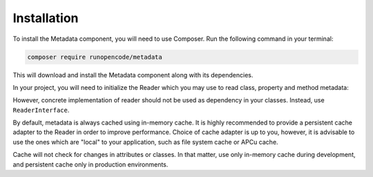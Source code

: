 ============
Installation
============

To install the Metadata component, you will need to use Composer. Run the 
following command in your terminal:

.. code-block:: console

    composer require runopencode/metadata

This will download and install the Metadata component along with its 
dependencies.

In your project, you will need to initialize the Reader which you may use to 
read class, property and method metadata:

.. code-block:: php
   :linenos:
    
    <?php

    declare(strict_types=1);

    use RunOpenCode\Component\Metadata\Reader;
    use Symfony\Component\Cache\Adapter\PhpFilesAdapter;

    // Optionally, provide a cache adapter to the Reader 
    // that implements \Psr\Cache\CacheItemPoolInterface
    $cache  = new PhpFilesAdapter(directory: '/path/to/cache/directory');
    $reader = new Reader($cache);

However, concrete implementation of reader should not be used as dependency in 
your classes. Instead, use ``ReaderInterface``.

.. code-block:: php
   :linenos:
    
    <?php

    declare(strict_types=1);

    namespace App;

    use RunOpenCode\Component\Metadata\Contract\ReaderInterface;

    final readonly class Foo {

        public function __construct(private ReaderInterface $reader)
        {
        }
    }

By default, metadata is always cached using in-memory cache. It is highly
recommended to provide a persistent cache adapter to the Reader in order to
improve performance. Choice of cache adapter is up to you, however, it is 
advisable to use the ones which are "local" to your application, such as file
system cache or APCu cache.

Cache will not check for changes in attributes or classes. In that matter, use
only in-memory cache during development, and persistent cache only in production
environments.
